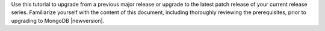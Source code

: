 Use this tutorial to upgrade from a previous major release or upgrade 
to the latest patch release of your current release series. Familiarize 
yourself with the content of this document, including thoroughly reviewing the 
prerequisites, prior to upgrading to MongoDB |newversion|.
